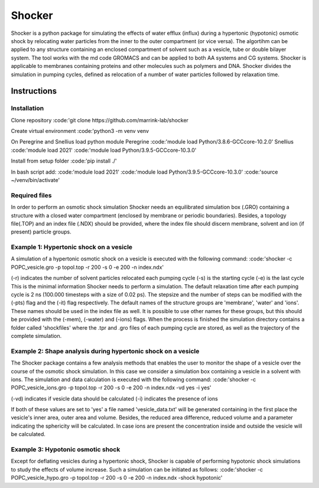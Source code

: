 =========================
Shocker
=========================
Shocker is a python package for simulating the effects of water efflux (influx) during a hypertonic (hypotonic) osmotic shock by relocating water particles from the inner to the outer compartment (or vice versa). The algortihm can be applied to any structure containing an enclosed compartment of solvent such as a vesicle, tube or double bilayer system. The tool works with the md code GROMACS and can be applied to both AA systems and CG systems. Shocker is applicable to membranes containing proteins and other molecules such as polymers and DNA. Shocker divides the simulation in pumping cycles, defined as relocation of a number of water particles followed by relaxation time.

Instructions
============
Installation
------------
Clone repository
:code:'git clone https://github.com/marrink-lab/shocker

Create virtual environment
:code:'python3 -m venv venv

On Peregrine and Snellius load python module
Peregrine
:code:'module load Python/3.8.6-GCCcore-10.2.0'
Snellius
:code:'module load 2021'
:code:'module load Python/3.9.5-GCCcore-10.3.0'

Install from setup folder
:code:'pip install ./'

In bash script add:
:code:'module load 2021'
:code:'module load Python/3.9.5-GCCcore-10.3.0'
:code:'source ~/venv/bin/activate'

Required files
--------------

In order to perform an osmotic shock simulation Shocker needs an equilibrated simulation box (.GRO) containing a structure with a closed water compartment (enclosed by membrane or periodic boundaries). Besides, a topology file(.TOP) and an index file (.NDX) should be provided, where the index file should discern membrane, solvent and ion (if present) particle groups.

Example 1: Hypertonic shock on a vesicle
----------------------------------------

A simulation of a hypertonic osmotic shock on a vesicle is executed with the following command:
:code:'shocker -c POPC_vesicle.gro -p topol.top -r 200 -s 0 -e 200 -n index.ndx'

(-r) indicates the number of solvent particles relocated each pumping cycle
(-s) is the starting cycle
(-e) is the last cycle
This is the minimal information Shocker needs to perform a simulation. The default relaxation time after each pumping cycle is 2 ns (100.000 timesteps with a size of 0.02 ps). The stepsize and the number of steps can be modified with the (-pts) flag and the (-it) flag respectively. The default names of the structure groups are 'membrane', 'water' and 'ions'. These names
should be used in the index file as well. It is possible to use other names for these groups, but this should be provided with the (-mem), (-water) and (-ions) flags.
When the process is finished the simulation directory contains a folder called 'shockfiles' where the .tpr and .gro files of each pumping cycle are stored, as well as the trajectory of the complete simulation.

Example 2: Shape analysis during hypertonic shock on a vesicle
--------------------------------------------------------------

The Shocker package contains a few analysis methods that enables the user to monitor the shape of a vesicle over the course of the osmotic shock simulation. In this case we consider a simulation box containing a vesicle in a solvent with ions. The simulation and data calculation is executed with the following command:
:code:'shocker -c POPC_vesicle_ions.gro -p topol.top -r 200 -s 0 -e 200 -n index.ndx -vd yes -i yes'

(-vd) indicates if vesicle data should be calculated
(-i) indicates the presence of ions

If both of these values are set to 'yes' a file named 'vesicle_data.txt' will be generated containing in the first place the vesicle's inner area, outer area and volume. Besides, the reduced area difference, reduced volume and a parameter indicating the sphericity will be calculated. In case ions are present the concentration inside and outside the vesicle will be calculated.

Example 3: Hypotonic osmotic shock
----------------------------------

Except for deflating vesicles during a hypertonic shock, Shocker is capable of performing hypotonic shock simulations to study the effects of volume increase. Such a simulation can be initiated as follows:
:code:'shocker -c POPC_vesicle_hypo.gro -p topol.top -r 200 -s 0 -e 200 -n index.ndx -shock hypotonic'


